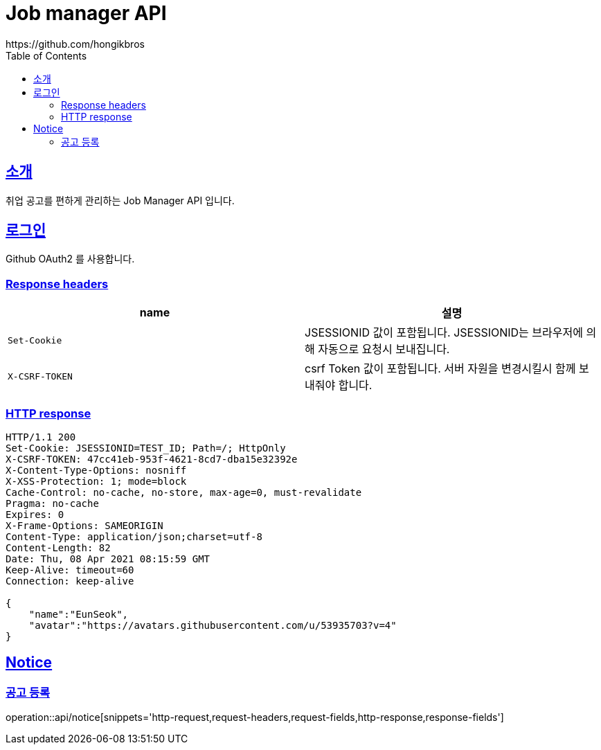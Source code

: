 ifndef::snippets[]
:snippets: ../../../build/generated-snippets
endif::[]
:doctype: book
:icons: font
:source-highlighter: highlightjs
:toc: left
:toclevels: 3
:sectlinks:

= Job manager API
https://github.com/hongikbros

[[introduction]]
== 소개

취업 공고를 편하게 관리하는 Job Manager API 입니다.

[[Login]]
== 로그인

Github OAuth2 를 사용합니다.

=== Response headers

|===
| name | 설명

| `Set-Cookie`
| JSESSIONID 값이 포함됩니다.
JSESSIONID는 브라우저에 의해 자동으로 요청시 보내집니다.
| `X-CSRF-TOKEN`
| csrf Token 값이 포함됩니다.
서버 자원을 변경시킬시 함께 보내줘야 합니다.
|===

=== HTTP response

[source,options="nowrap"]
----
HTTP/1.1 200
Set-Cookie: JSESSIONID=TEST_ID; Path=/; HttpOnly
X-CSRF-TOKEN: 47cc41eb-953f-4621-8cd7-dba15e32392e
X-Content-Type-Options: nosniff
X-XSS-Protection: 1; mode=block
Cache-Control: no-cache, no-store, max-age=0, must-revalidate
Pragma: no-cache
Expires: 0
X-Frame-Options: SAMEORIGIN
Content-Type: application/json;charset=utf-8
Content-Length: 82
Date: Thu, 08 Apr 2021 08:15:59 GMT
Keep-Alive: timeout=60
Connection: keep-alive

{
    "name":"EunSeok",
    "avatar":"https://avatars.githubusercontent.com/u/53935703?v=4"
}
----

[[resources-Notice]]
== Notice

[[resources-Notice-Post]]
=== 공고 등록

operation::api/notice[snippets='http-request,request-headers,request-fields,http-response,response-fields']